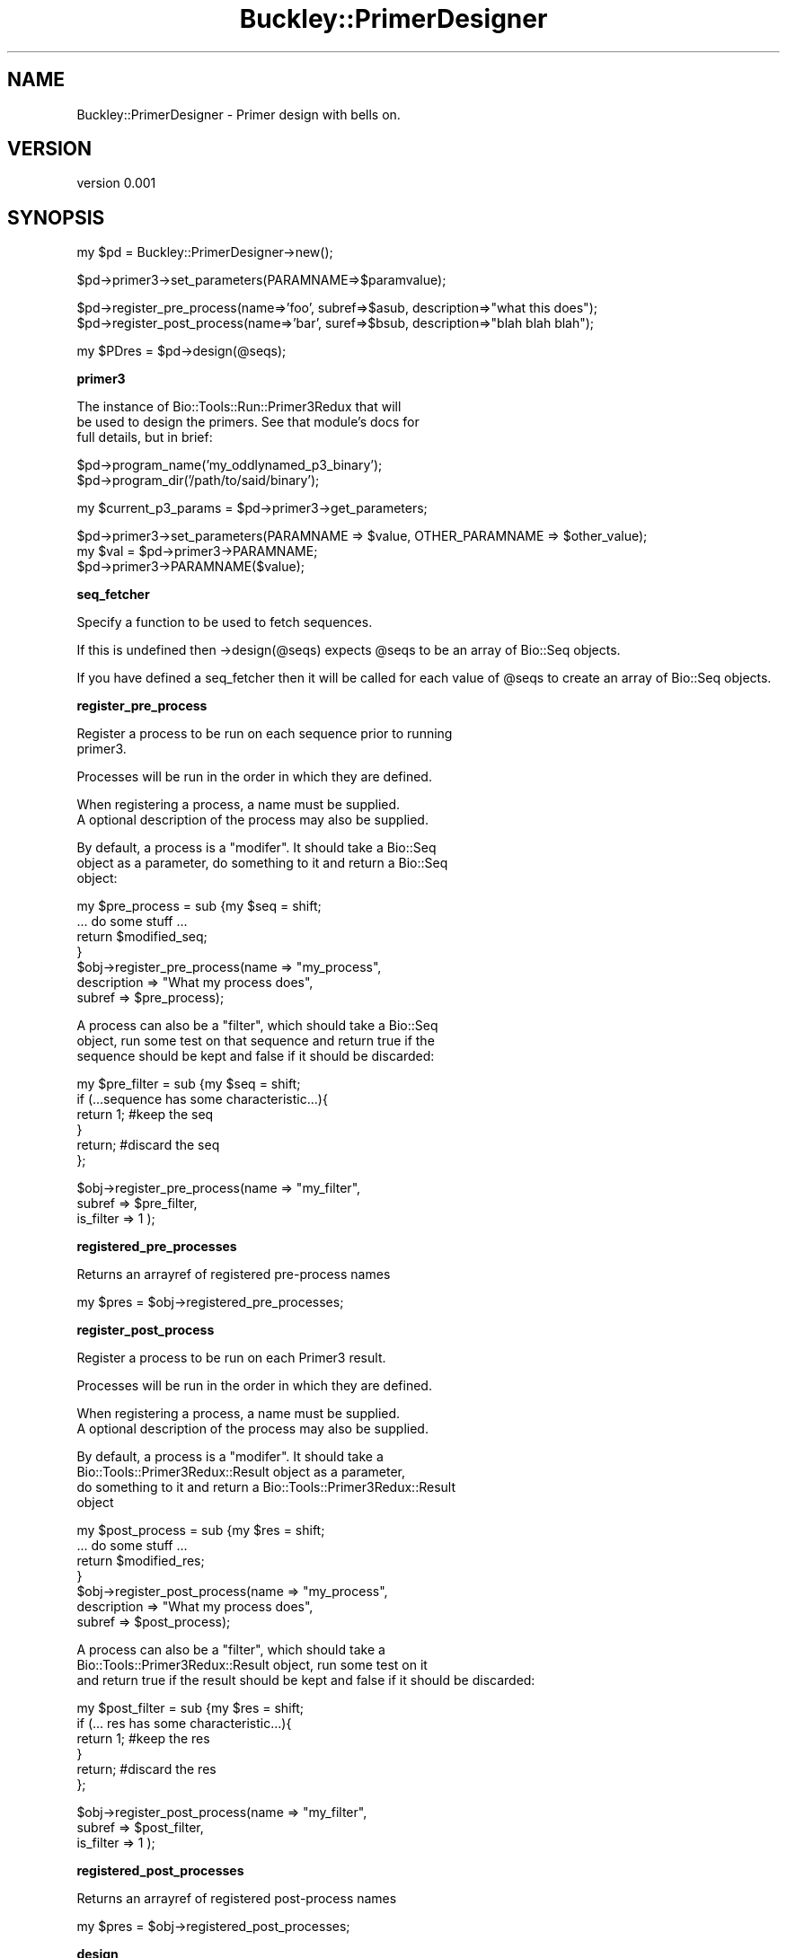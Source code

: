.\" Automatically generated by Pod::Man v1.37, Pod::Parser v1.32
.\"
.\" Standard preamble:
.\" ========================================================================
.de Sh \" Subsection heading
.br
.if t .Sp
.ne 5
.PP
\fB\\$1\fR
.PP
..
.de Sp \" Vertical space (when we can't use .PP)
.if t .sp .5v
.if n .sp
..
.de Vb \" Begin verbatim text
.ft CW
.nf
.ne \\$1
..
.de Ve \" End verbatim text
.ft R
.fi
..
.\" Set up some character translations and predefined strings.  \*(-- will
.\" give an unbreakable dash, \*(PI will give pi, \*(L" will give a left
.\" double quote, and \*(R" will give a right double quote.  | will give a
.\" real vertical bar.  \*(C+ will give a nicer C++.  Capital omega is used to
.\" do unbreakable dashes and therefore won't be available.  \*(C` and \*(C'
.\" expand to `' in nroff, nothing in troff, for use with C<>.
.tr \(*W-|\(bv\*(Tr
.ds C+ C\v'-.1v'\h'-1p'\s-2+\h'-1p'+\s0\v'.1v'\h'-1p'
.ie n \{\
.    ds -- \(*W-
.    ds PI pi
.    if (\n(.H=4u)&(1m=24u) .ds -- \(*W\h'-12u'\(*W\h'-12u'-\" diablo 10 pitch
.    if (\n(.H=4u)&(1m=20u) .ds -- \(*W\h'-12u'\(*W\h'-8u'-\"  diablo 12 pitch
.    ds L" ""
.    ds R" ""
.    ds C` ""
.    ds C' ""
'br\}
.el\{\
.    ds -- \|\(em\|
.    ds PI \(*p
.    ds L" ``
.    ds R" ''
'br\}
.\"
.\" If the F register is turned on, we'll generate index entries on stderr for
.\" titles (.TH), headers (.SH), subsections (.Sh), items (.Ip), and index
.\" entries marked with X<> in POD.  Of course, you'll have to process the
.\" output yourself in some meaningful fashion.
.if \nF \{\
.    de IX
.    tm Index:\\$1\t\\n%\t"\\$2"
..
.    nr % 0
.    rr F
.\}
.\"
.\" For nroff, turn off justification.  Always turn off hyphenation; it makes
.\" way too many mistakes in technical documents.
.hy 0
.if n .na
.\"
.\" Accent mark definitions (@(#)ms.acc 1.5 88/02/08 SMI; from UCB 4.2).
.\" Fear.  Run.  Save yourself.  No user-serviceable parts.
.    \" fudge factors for nroff and troff
.if n \{\
.    ds #H 0
.    ds #V .8m
.    ds #F .3m
.    ds #[ \f1
.    ds #] \fP
.\}
.if t \{\
.    ds #H ((1u-(\\\\n(.fu%2u))*.13m)
.    ds #V .6m
.    ds #F 0
.    ds #[ \&
.    ds #] \&
.\}
.    \" simple accents for nroff and troff
.if n \{\
.    ds ' \&
.    ds ` \&
.    ds ^ \&
.    ds , \&
.    ds ~ ~
.    ds /
.\}
.if t \{\
.    ds ' \\k:\h'-(\\n(.wu*8/10-\*(#H)'\'\h"|\\n:u"
.    ds ` \\k:\h'-(\\n(.wu*8/10-\*(#H)'\`\h'|\\n:u'
.    ds ^ \\k:\h'-(\\n(.wu*10/11-\*(#H)'^\h'|\\n:u'
.    ds , \\k:\h'-(\\n(.wu*8/10)',\h'|\\n:u'
.    ds ~ \\k:\h'-(\\n(.wu-\*(#H-.1m)'~\h'|\\n:u'
.    ds / \\k:\h'-(\\n(.wu*8/10-\*(#H)'\z\(sl\h'|\\n:u'
.\}
.    \" troff and (daisy-wheel) nroff accents
.ds : \\k:\h'-(\\n(.wu*8/10-\*(#H+.1m+\*(#F)'\v'-\*(#V'\z.\h'.2m+\*(#F'.\h'|\\n:u'\v'\*(#V'
.ds 8 \h'\*(#H'\(*b\h'-\*(#H'
.ds o \\k:\h'-(\\n(.wu+\w'\(de'u-\*(#H)/2u'\v'-.3n'\*(#[\z\(de\v'.3n'\h'|\\n:u'\*(#]
.ds d- \h'\*(#H'\(pd\h'-\w'~'u'\v'-.25m'\f2\(hy\fP\v'.25m'\h'-\*(#H'
.ds D- D\\k:\h'-\w'D'u'\v'-.11m'\z\(hy\v'.11m'\h'|\\n:u'
.ds th \*(#[\v'.3m'\s+1I\s-1\v'-.3m'\h'-(\w'I'u*2/3)'\s-1o\s+1\*(#]
.ds Th \*(#[\s+2I\s-2\h'-\w'I'u*3/5'\v'-.3m'o\v'.3m'\*(#]
.ds ae a\h'-(\w'a'u*4/10)'e
.ds Ae A\h'-(\w'A'u*4/10)'E
.    \" corrections for vroff
.if v .ds ~ \\k:\h'-(\\n(.wu*9/10-\*(#H)'\s-2\u~\d\s+2\h'|\\n:u'
.if v .ds ^ \\k:\h'-(\\n(.wu*10/11-\*(#H)'\v'-.4m'^\v'.4m'\h'|\\n:u'
.    \" for low resolution devices (crt and lpr)
.if \n(.H>23 .if \n(.V>19 \
\{\
.    ds : e
.    ds 8 ss
.    ds o a
.    ds d- d\h'-1'\(ga
.    ds D- D\h'-1'\(hy
.    ds th \o'bp'
.    ds Th \o'LP'
.    ds ae ae
.    ds Ae AE
.\}
.rm #[ #] #H #V #F C
.\" ========================================================================
.\"
.IX Title "Buckley::PrimerDesigner 3"
.TH Buckley::PrimerDesigner 3 "2011-02-22" "perl v5.8.8" "User Contributed Perl Documentation"
.SH "NAME"
Buckley::PrimerDesigner \- Primer design with bells on.
.SH "VERSION"
.IX Header "VERSION"
version 0.001
.SH "SYNOPSIS"
.IX Header "SYNOPSIS"
.Vb 1
\&  my $pd = Buckley::PrimerDesigner->new();
.Ve
.PP
.Vb 1
\&  $pd->primer3->set_parameters(PARAMNAME=>$paramvalue);
.Ve
.PP
.Vb 2
\&  $pd->register_pre_process(name=>'foo', subref=>$asub, description=>"what this does");
\&  $pd->register_post_process(name=>'bar', suref=>$bsub, description=>"blah blah blah");
.Ve
.PP
.Vb 1
\&  my $PDres = $pd->design(@seqs);
.Ve
.Sh "primer3"
.IX Subsection "primer3"
.Vb 3
\&  The instance of Bio::Tools::Run::Primer3Redux that will
\&  be used to design the primers. See that module's docs for
\&  full details, but in brief:
.Ve
.PP
.Vb 2
\&  $pd->program_name('my_oddlynamed_p3_binary');  
\&  $pd->program_dir('/path/to/said/binary');
.Ve
.PP
.Vb 1
\&  my $current_p3_params = $pd->primer3->get_parameters;
.Ve
.PP
.Vb 3
\&  $pd->primer3->set_parameters(PARAMNAME => $value, OTHER_PARAMNAME => $other_value);
\&  my $val = $pd->primer3->PARAMNAME;
\&  $pd->primer3->PARAMNAME($value);
.Ve
.Sh "seq_fetcher"
.IX Subsection "seq_fetcher"
Specify a function to be used to fetch sequences.
.PP
If this is undefined then \->design(@seqs) expects \f(CW@seqs\fR to be an 
array of Bio::Seq objects.
.PP
If you have defined a seq_fetcher then it will be called for each 
value of \f(CW@seqs\fR to create an array of Bio::Seq objects. 
.Sh "register_pre_process"
.IX Subsection "register_pre_process"
.Vb 2
\&  Register a process to be run on each sequence prior to running
\&  primer3.
.Ve
.PP
.Vb 1
\&  Processes will be run in the order in which they are defined.
.Ve
.PP
.Vb 2
\&  When registering a process, a name must be supplied.
\&  A optional description of the process may also be supplied.
.Ve
.PP
.Vb 3
\&  By default, a process is a "modifer". It should take a Bio::Seq
\&  object as a parameter, do something to it and return a Bio::Seq
\&  object:
.Ve
.PP
.Vb 7
\&    my $pre_process = sub {my $seq = shift;
\&                           ... do some stuff ...
\&                           return $modified_seq;
\&                          }
\&    $obj->register_pre_process(name         => "my_process",
\&                               description  => "What my process does",
\&                               subref       => $pre_process);
.Ve
.PP
.Vb 3
\&  A process can also be a "filter", which should take a Bio::Seq
\&  object, run some test on that sequence and return true if the
\&  sequence should be kept and false if it should be discarded:
.Ve
.PP
.Vb 6
\&    my $pre_filter = sub {my $seq = shift;
\&                          if (...sequence has some characteristic...){
\&                            return 1; #keep the seq
\&                          }
\&                          return;  #discard the seq
\&                         };
.Ve
.PP
.Vb 3
\&    $obj->register_pre_process(name      => "my_filter",
\&                               subref    => $pre_filter,
\&                               is_filter => 1 );
.Ve
.Sh "registered_pre_processes"
.IX Subsection "registered_pre_processes"
Returns an arrayref of registered pre-process names
.PP
my \f(CW$pres\fR = \f(CW$obj\fR\->registered_pre_processes;
.Sh "register_post_process"
.IX Subsection "register_post_process"
.Vb 1
\&  Register a process to be run on each Primer3 result.
.Ve
.PP
.Vb 1
\&  Processes will be run in the order in which they are defined.
.Ve
.PP
.Vb 2
\&  When registering a process, a name must be supplied.
\&  A optional description of the process may also be supplied.
.Ve
.PP
.Vb 4
\&  By default, a process is a "modifer". It should take a
\&  Bio::Tools::Primer3Redux::Result object as a parameter, 
\&  do something to it and return a Bio::Tools::Primer3Redux::Result
\&  object
.Ve
.PP
.Vb 7
\&    my $post_process = sub {my $res = shift;
\&                           ... do some stuff ...
\&                           return $modified_res;
\&                          }
\&    $obj->register_post_process(name         => "my_process",
\&                                description  => "What my process does",
\&                                subref       => $post_process);
.Ve
.PP
.Vb 3
\&  A process can also be a "filter", which should take a
\&  Bio::Tools::Primer3Redux::Result  object, run some test on it
\&  and return true if the result should be kept and false if it should be discarded:
.Ve
.PP
.Vb 6
\&    my $post_filter = sub {my $res = shift;
\&                          if (... res has some characteristic...){
\&                            return 1; #keep the res
\&                          }
\&                          return;  #discard the res
\&                         };
.Ve
.PP
.Vb 3
\&    $obj->register_post_process(name      => "my_filter",
\&                                subref    => $post_filter,
\&                                is_filter => 1 );
.Ve
.Sh "registered_post_processes"
.IX Subsection "registered_post_processes"
Returns an arrayref of registered post-process names
.PP
my \f(CW$pres\fR = \f(CW$obj\fR\->registered_post_processes;
.Sh "design"
.IX Subsection "design"
Runs pre\-processing, primer3 and post-processing on the given sequences.
.PP
.Vb 1
\&  my $primers = $pd->design(@seqs);
.Ve
.PP
By default, \f(CW@seqs\fR is expected to be an arrayref of Bio::Seq objects.
.PP
Alternatively you can use a seq_fetcher function to resolve an arrayref of
something else into an array of Bio::Seq objects.
.PP
You can use a predefined SeqFetcher, For example:
.PP
.Vb 3
\&  use Buckley::PrimerDesigner::SeqFetcher::Ensembl::GeneID;
\&  $pd->seq_fetcher(Buckley::PrimerDesigner::SeqFetcher::Ensembl->by_gene_id(-species => 'mouse', -foo => 'bar'));
\&  $pd->design(@ensembl_ids);
.Ve
.PP
Or you can define your own function
.PP
.Vb 6
\&  my $subref = sub {
\&    my @seqs = @_;
\&    ... convert @seqs to Bio::Seq objects somehow ...
\&    return @bioseqs;
\&  }
\&  $pd->seq_fetcher($subref);
.Ve
.PP
\&\f(CW\*(C`design\*(C'\fR Returns a Buckley::PrimerDesigner::Result object.
.PP
my \f(CW$get_from_ensembl\fR = sub {my \f(CW$id\fR = shift; ... fetch from ensembl... ; return \f(CW$bioseq_obj\fR;}
\&\f(CW$pd\fR\->seq_fetcher($get_from_ensembl);
\&\f(CW$pd\fR\->design(@ensembl_ids);
.SH "DESCRIPTION"
.IX Header "DESCRIPTION"
Basically a wrapper around Chris Fields's Primer3Redux wrapper
to design primers for multiple sequences, with hooks for
pre-processing of sequences and post\- processing of primers
.SH "NAME"
Buckley::PrimerDesigner \- Primer3 with bells on.
.SH "AUTHOR"
.IX Header "AUTHOR"
Cass Johnston <cassjohnston@gmail.com>
.SH "AUTHOR"
.IX Header "AUTHOR"
Cass Johnston <cassjohnston@gmail.com>
.SH "COPYRIGHT AND LICENSE"
.IX Header "COPYRIGHT AND LICENSE"
This software is copyright (c) 2011 by Cass Johnston.
.PP
This is free software; you can redistribute it and/or modify it under
the same terms as the Perl 5 programming language system itself.
